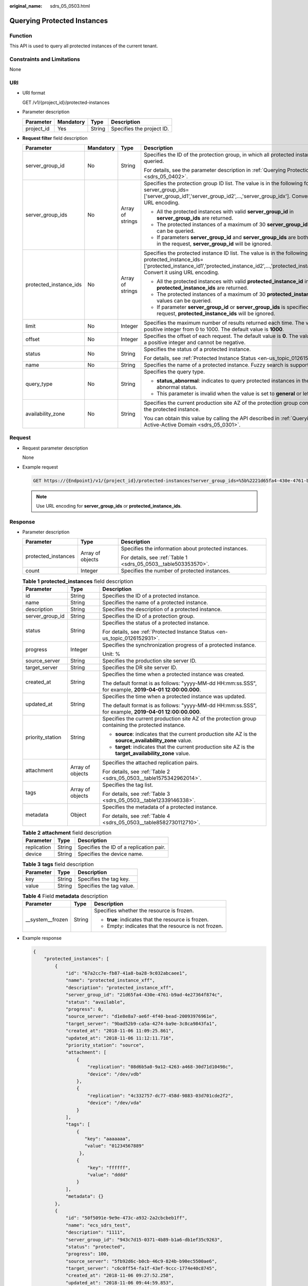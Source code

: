 :original_name: sdrs_05_0503.html

.. _sdrs_05_0503:

Querying Protected Instances
============================

Function
--------

This API is used to query all protected instances of the current tenant.

Constraints and Limitations
---------------------------

None

URI
---

-  URI format

   GET /v1/{project_id}/protected-instances

-  Parameter description

   ========== ========= ====== =========================
   Parameter  Mandatory Type   Description
   ========== ========= ====== =========================
   project_id Yes       String Specifies the project ID.
   ========== ========= ====== =========================

-  **Request filter** field description

   +------------------------+-----------------+------------------+-------------------------------------------------------------------------------------------------------------------------------------------------------------------------------------------------------------------------+
   | Parameter              | Mandatory       | Type             | Description                                                                                                                                                                                                             |
   +========================+=================+==================+=========================================================================================================================================================================================================================+
   | server_group_id        | No              | String           | Specifies the ID of the protection group, in which all protected instances are queried.                                                                                                                                 |
   |                        |                 |                  |                                                                                                                                                                                                                         |
   |                        |                 |                  | For details, see the parameter description in :ref:`Querying Protection Groups <sdrs_05_0402>`.                                                                                                                         |
   +------------------------+-----------------+------------------+-------------------------------------------------------------------------------------------------------------------------------------------------------------------------------------------------------------------------+
   | server_group_ids       | No              | Array of strings | Specifies the protection group ID list. The value is in the following format: server_group_ids=['server_group_id1','server_group_id2',...,'server_group_idx']. Convert it using URL encoding.                           |
   |                        |                 |                  |                                                                                                                                                                                                                         |
   |                        |                 |                  | -  All the protected instances with valid **server_group_id** in **server_group_ids** are returned.                                                                                                                     |
   |                        |                 |                  | -  The protected instances of a maximum of 30 **server_group_id** values can be queried.                                                                                                                                |
   |                        |                 |                  | -  If parameters **server_group_id** and **server_group_ids** are both specified in the request, **server_group_id** will be ignored.                                                                                   |
   +------------------------+-----------------+------------------+-------------------------------------------------------------------------------------------------------------------------------------------------------------------------------------------------------------------------+
   | protected_instance_ids | No              | Array of strings | Specifies the protected instance ID list. The value is in the following format: protected_instance_ids=['protected_instance_id1','protected_instance_id2',...,'protected_instance_idx']. Convert it using URL encoding. |
   |                        |                 |                  |                                                                                                                                                                                                                         |
   |                        |                 |                  | -  All the protected instances with valid **protected_instance_id** in **protected_instance_ids** are returned.                                                                                                         |
   |                        |                 |                  | -  The protected instances of a maximum of 30 **protected_instance_id** values can be queried.                                                                                                                          |
   |                        |                 |                  | -  If parameter **server_group_id** or **server_group_ids** is specified in the request, **protected_instance_ids** will be ignored.                                                                                    |
   +------------------------+-----------------+------------------+-------------------------------------------------------------------------------------------------------------------------------------------------------------------------------------------------------------------------+
   | limit                  | No              | Integer          | Specifies the maximum number of results returned each time. The value is a positive integer from 0 to 1000. The default value is **1000**.                                                                              |
   +------------------------+-----------------+------------------+-------------------------------------------------------------------------------------------------------------------------------------------------------------------------------------------------------------------------+
   | offset                 | No              | Integer          | Specifies the offset of each request. The default value is **0**. The value must be a positive integer and cannot be negative.                                                                                          |
   +------------------------+-----------------+------------------+-------------------------------------------------------------------------------------------------------------------------------------------------------------------------------------------------------------------------+
   | status                 | No              | String           | Specifies the status of a protected instance.                                                                                                                                                                           |
   |                        |                 |                  |                                                                                                                                                                                                                         |
   |                        |                 |                  | For details, see :ref:`Protected Instance Status <en-us_topic_0126152931>`.                                                                                                                                             |
   +------------------------+-----------------+------------------+-------------------------------------------------------------------------------------------------------------------------------------------------------------------------------------------------------------------------+
   | name                   | No              | String           | Specifies the name of a protected instance. Fuzzy search is supported.                                                                                                                                                  |
   +------------------------+-----------------+------------------+-------------------------------------------------------------------------------------------------------------------------------------------------------------------------------------------------------------------------+
   | query_type             | No              | String           | Specifies the query type.                                                                                                                                                                                               |
   |                        |                 |                  |                                                                                                                                                                                                                         |
   |                        |                 |                  | -  **status_abnormal**: indicates to query protected instances in the abnormal status.                                                                                                                                  |
   |                        |                 |                  | -  This parameter is invalid when the value is set to **general** or left empty.                                                                                                                                        |
   +------------------------+-----------------+------------------+-------------------------------------------------------------------------------------------------------------------------------------------------------------------------------------------------------------------------+
   | availability_zone      | No              | String           | Specifies the current production site AZ of the protection group containing the protected instance.                                                                                                                     |
   |                        |                 |                  |                                                                                                                                                                                                                         |
   |                        |                 |                  | You can obtain this value by calling the API described in :ref:`Querying an Active-Active Domain <sdrs_05_0301>`.                                                                                                       |
   +------------------------+-----------------+------------------+-------------------------------------------------------------------------------------------------------------------------------------------------------------------------------------------------------------------------+

Request
-------

-  Request parameter description

   None

-  Example request

   .. code-block:: text

      GET https://{Endpoint}/v1/{project_id}/protected-instances?server_group_ids=%5b%2221d65fa4-430e-4761-b9ad-4e27364f874c%22%2c%22943c7d15-0371-4b89-b1a6-db1ef35c9263%22%5d&status=available

   .. note::

      Use URL encoding for **server_group_ids** or **protected_instance_ids**.

Response
--------

-  Parameter description

   +-----------------------+-----------------------+-----------------------------------------------------------------+
   | Parameter             | Type                  | Description                                                     |
   +=======================+=======================+=================================================================+
   | protected_instances   | Array of objects      | Specifies the information about protected instances.            |
   |                       |                       |                                                                 |
   |                       |                       | For details, see :ref:`Table 1 <sdrs_05_0503__table503353570>`. |
   +-----------------------+-----------------------+-----------------------------------------------------------------+
   | count                 | Integer               | Specifies the number of protected instances.                    |
   +-----------------------+-----------------------+-----------------------------------------------------------------+

   .. _sdrs_05_0503__table503353570:

   .. table:: **Table 1** **protected_instances** field description

      +-----------------------+-----------------------+---------------------------------------------------------------------------------------------------------+
      | Parameter             | Type                  | Description                                                                                             |
      +=======================+=======================+=========================================================================================================+
      | id                    | String                | Specifies the ID of a protected instance.                                                               |
      +-----------------------+-----------------------+---------------------------------------------------------------------------------------------------------+
      | name                  | String                | Specifies the name of a protected instance.                                                             |
      +-----------------------+-----------------------+---------------------------------------------------------------------------------------------------------+
      | description           | String                | Specifies the description of a protected instance.                                                      |
      +-----------------------+-----------------------+---------------------------------------------------------------------------------------------------------+
      | server_group_id       | String                | Specifies the ID of a protection group.                                                                 |
      +-----------------------+-----------------------+---------------------------------------------------------------------------------------------------------+
      | status                | String                | Specifies the status of a protected instance.                                                           |
      |                       |                       |                                                                                                         |
      |                       |                       | For details, see :ref:`Protected Instance Status <en-us_topic_0126152931>`.                             |
      +-----------------------+-----------------------+---------------------------------------------------------------------------------------------------------+
      | progress              | Integer               | Specifies the synchronization progress of a protected instance.                                         |
      |                       |                       |                                                                                                         |
      |                       |                       | Unit: %                                                                                                 |
      +-----------------------+-----------------------+---------------------------------------------------------------------------------------------------------+
      | source_server         | String                | Specifies the production site server ID.                                                                |
      +-----------------------+-----------------------+---------------------------------------------------------------------------------------------------------+
      | target_server         | String                | Specifies the DR site server ID.                                                                        |
      +-----------------------+-----------------------+---------------------------------------------------------------------------------------------------------+
      | created_at            | String                | Specifies the time when a protected instance was created.                                               |
      |                       |                       |                                                                                                         |
      |                       |                       | The default format is as follows: "yyyy-MM-dd HH:mm:ss.SSS", for example, **2019-04-01 12:00:00.000**.  |
      +-----------------------+-----------------------+---------------------------------------------------------------------------------------------------------+
      | updated_at            | String                | Specifies the time when a protected instance was updated.                                               |
      |                       |                       |                                                                                                         |
      |                       |                       | The default format is as follows: "yyyy-MM-dd HH:mm:ss.SSS", for example, **2019-04-01 12:00:00.000**.  |
      +-----------------------+-----------------------+---------------------------------------------------------------------------------------------------------+
      | priority_station      | String                | Specifies the current production site AZ of the protection group containing the protected instance.     |
      |                       |                       |                                                                                                         |
      |                       |                       | -  **source**: indicates that the current production site AZ is the **source_availability_zone** value. |
      |                       |                       | -  **target**: indicates that the current production site AZ is the **target_availability_zone** value. |
      +-----------------------+-----------------------+---------------------------------------------------------------------------------------------------------+
      | attachment            | Array of objects      | Specifies the attached replication pairs.                                                               |
      |                       |                       |                                                                                                         |
      |                       |                       | For details, see :ref:`Table 2 <sdrs_05_0503__table1575342962014>`.                                     |
      +-----------------------+-----------------------+---------------------------------------------------------------------------------------------------------+
      | tags                  | Array of objects      | Specifies the tag list.                                                                                 |
      |                       |                       |                                                                                                         |
      |                       |                       | For details, see :ref:`Table 3 <sdrs_05_0503__table12339146338>`.                                       |
      +-----------------------+-----------------------+---------------------------------------------------------------------------------------------------------+
      | metadata              | Object                | Specifies the metadata of a protected instance.                                                         |
      |                       |                       |                                                                                                         |
      |                       |                       | For details, see :ref:`Table 4 <sdrs_05_0503__table8582730112710>`.                                     |
      +-----------------------+-----------------------+---------------------------------------------------------------------------------------------------------+

   .. _sdrs_05_0503__table1575342962014:

   .. table:: **Table 2** **attachment** field description

      =========== ====== =======================================
      Parameter   Type   Description
      =========== ====== =======================================
      replication String Specifies the ID of a replication pair.
      device      String Specifies the device name.
      =========== ====== =======================================

   .. _sdrs_05_0503__table12339146338:

   .. table:: **Table 3** **tags** field description

      ========= ====== ========================
      Parameter Type   Description
      ========= ====== ========================
      key       String Specifies the tag key.
      value     String Specifies the tag value.
      ========= ====== ========================

   .. _sdrs_05_0503__table8582730112710:

   .. table:: **Table 4** Field **metadata** description

      +-----------------------+-----------------------+------------------------------------------------------+
      | Parameter             | Type                  | Description                                          |
      +=======================+=======================+======================================================+
      | \__system__frozen     | String                | Specifies whether the resource is frozen.            |
      |                       |                       |                                                      |
      |                       |                       | -  **true**: indicates that the resource is frozen.  |
      |                       |                       | -  Empty: indicates that the resource is not frozen. |
      +-----------------------+-----------------------+------------------------------------------------------+

-  Example response

   .. code-block::

      {
          "protected_instances": [
              {
                  "id": "67a2cc7e-fb87-41a8-ba28-9c032abcaee1",
                  "name": "protected_instance_xff",
                  "description": "protected_instance_xff",
                  "server_group_id": "21d65fa4-430e-4761-b9ad-4e27364f874c",
                  "status": "available",
                  "progress": 0,
                  "source_server": "d1e8e8a7-ae6f-4f40-bead-20093976961e",
                  "target_server": "9bad52b9-ca5a-4274-ba9e-3c8ca9843fa1",
                  "created_at": "2018-11-06 11:09:25.861",
                  "updated_at": "2018-11-06 11:12:11.716",
                  "priority_station": "source",
                  "attachment": [
                      {
                          "replication": "08d6b5a0-9a12-4263-a468-30d71d10498c",
                          "device": "/dev/vdb"
                      },
                      {
                          "replication": "4c332757-dc77-458d-9883-03d701cde2f2",
                          "device": "/dev/vda"
                      }
                  ],
                  "tags": [
                      {
                         "key": "aaaaaaa",
                         "value": "01234567889"
                       },
                      {
                          "key": "ffffff",
                          "value": "dddd"
                      }
                  ],
                  "metadata": {}
              },
              {
                  "id": "50f5091e-9e9e-473c-a932-2a2cbcbeb1ff",
                  "name": "ecs_sdrs_test",
                  "description": "1111",
                  "server_group_id": "943c7d15-0371-4b89-b1a6-db1ef35c9263",
                  "status": "protected",
                  "progress": 100,
                  "source_server": "5fb92d6c-b0cb-46c9-824b-b90ec5500ae6",
                  "target_server": "c6c0ff54-fa1f-43ef-9ccc-1774e40c8745",
                  "created_at": "2018-11-06 09:27:52.258",
                  "updated_at": "2018-11-06 09:44:59.853",
                  "priority_station": "target",
                  "attachment": [
                      {
                          "replication": "6568f7c4-0510-4f39-929d-8ffccbd4fd47",
                          "device": "/dev/vda"
                      }
                  ],
                  "tags": [
                      {
                           "key": "aaaaaaa",
                           "value": "01234567889"
                      },
                      {
                           "key": "ffffff",
                           "value": "dddd"                }
                  ],
                  "metadata": {}
              }
          ],
          "count": 2
      }

   Or

   .. code-block::

      {
           "error": {
               "message": "XXXX",
               "code": "XXX"
           }
       }

   In this example, **error** represents a general error, including **badrequest** (shown below) and **itemNotFound**.

   .. code-block::

      {
           "badrequest": {
               "message": "XXXX",
               "code": "XXX"
           }
       }

Returned Values
---------------

-  Normal

   ============== ====================================
   Returned Value Description
   ============== ====================================
   200            The server has accepted the request.
   ============== ====================================

-  Abnormal

   +-----------------------------------+---------------------------------------------------------------------------------------------------------+
   | Returned Value                    | Description                                                                                             |
   +===================================+=========================================================================================================+
   | 400 Bad Request                   | The server failed to process the request.                                                               |
   +-----------------------------------+---------------------------------------------------------------------------------------------------------+
   | 401 Unauthorized                  | You must enter a username and the password to access the requested page.                                |
   +-----------------------------------+---------------------------------------------------------------------------------------------------------+
   | 403 Forbidden                     | You are forbidden to access the requested page.                                                         |
   +-----------------------------------+---------------------------------------------------------------------------------------------------------+
   | 404 Not Found                     | The server could not find the requested page.                                                           |
   +-----------------------------------+---------------------------------------------------------------------------------------------------------+
   | 405 Method Not Allowed            | You are not allowed to use the method specified in the request.                                         |
   +-----------------------------------+---------------------------------------------------------------------------------------------------------+
   | 406 Not Acceptable                | The response generated by the server could not be accepted by the client.                               |
   +-----------------------------------+---------------------------------------------------------------------------------------------------------+
   | 407 Proxy Authentication Required | You must use the proxy server for authentication so that the request can be processed.                  |
   +-----------------------------------+---------------------------------------------------------------------------------------------------------+
   | 408 Request Timeout               | The request timed out.                                                                                  |
   +-----------------------------------+---------------------------------------------------------------------------------------------------------+
   | 409 Conflict                      | The request could not be processed due to a conflict.                                                   |
   +-----------------------------------+---------------------------------------------------------------------------------------------------------+
   | 500 Internal Server Error         | Failed to complete the request because of a service error.                                              |
   +-----------------------------------+---------------------------------------------------------------------------------------------------------+
   | 501 Not Implemented               | Failed to complete the request because the server does not support the requested function.              |
   +-----------------------------------+---------------------------------------------------------------------------------------------------------+
   | 502 Bad Gateway                   | Failed to complete the request because the server receives an invalid response from an upstream server. |
   +-----------------------------------+---------------------------------------------------------------------------------------------------------+
   | 503 Service Unavailable           | Failed to complete the request because the system is unavailable.                                       |
   +-----------------------------------+---------------------------------------------------------------------------------------------------------+
   | 504 Gateway Timeout               | A gateway timeout error occurred.                                                                       |
   +-----------------------------------+---------------------------------------------------------------------------------------------------------+
